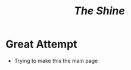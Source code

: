 #+HUGO_BASE_DIR: ../
#+HUGO_SECTION: ../
#+title: /The Shine/

* Great Attempt
- Trying to make this the main page
